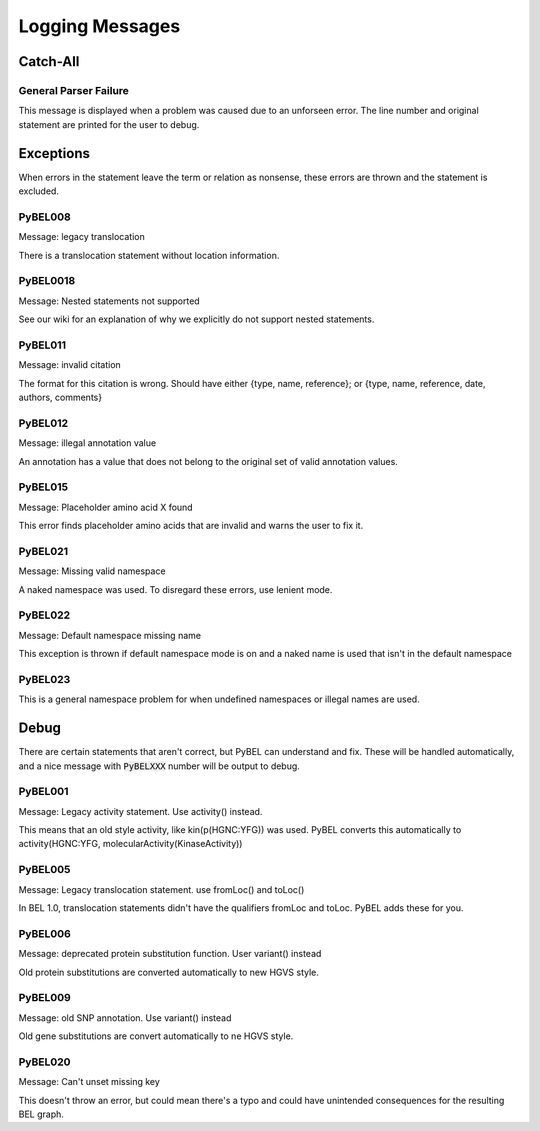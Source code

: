 Logging Messages
================

Catch-All
---------

General Parser Failure
~~~~~~~~~~~~~~~~~~~~~~
This message is displayed when a problem was caused due to an unforseen error. The line number and original statement
are printed for the user to debug.


Exceptions
----------

When errors in the statement leave the term or relation as nonsense, these errors are thrown and the statement is
excluded.

PyBEL008
~~~~~~~~
Message: legacy translocation

There is a translocation statement without location information.

PyBEL0018
~~~~~~~~~
Message: Nested statements not supported

See our wiki for an explanation of why we explicitly do not support nested statements.

PyBEL011
~~~~~~~~
Message: invalid citation

The format for this citation is wrong. Should have either {type, name, reference}; or
{type, name, reference, date, authors, comments}

PyBEL012
~~~~~~~~
Message: illegal annotation value

An annotation has a value that does not belong to the original set of valid annotation values.

PyBEL015
~~~~~~~~
Message: Placeholder amino acid X found

This error finds placeholder amino acids that are invalid and warns the user to fix it.

PyBEL021
~~~~~~~~
Message:  Missing valid namespace

A naked namespace was used. To disregard these errors, use lenient mode.

PyBEL022
~~~~~~~~
Message: Default namespace missing name

This exception is thrown if default namespace mode is on and a naked name is used that isn't in the default namespace

PyBEL023
~~~~~~~~
This is a general namespace problem for when undefined namespaces or illegal names are used.

Debug
-----

There are certain statements that aren't correct, but PyBEL can understand and fix. These will be handled automatically,
and a nice message with :code:`PyBELXXX` number will be output to debug.

PyBEL001
~~~~~~~~
Message: Legacy activity statement. Use activity() instead.

This means that an old style activity, like kin(p(HGNC:YFG)) was used. PyBEL converts this automatically to
activity(HGNC:YFG, molecularActivity(KinaseActivity))

PyBEL005
~~~~~~~~
Message: Legacy translocation statement. use fromLoc() and toLoc()

In BEL 1.0, translocation statements didn't have the qualifiers fromLoc and toLoc. PyBEL
adds these for you.


PyBEL006
~~~~~~~~
Message: deprecated protein substitution function. User variant() instead

Old protein substitutions are converted automatically to new HGVS style.

PyBEL009
~~~~~~~~
Message: old SNP annotation. Use variant() instead

Old gene substitutions are convert automatically to ne HGVS style.

PyBEL020
~~~~~~~~
Message: Can't unset missing key

This doesn't throw an error, but could mean there's a typo and could have unintended consequences for the
resulting BEL graph.